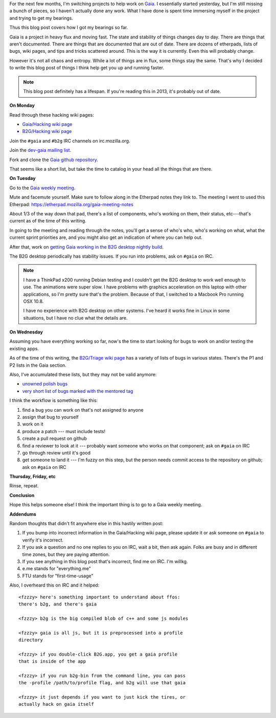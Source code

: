 .. title: Gaia: First week
.. slug: gaia_onboarding
.. date: 2012-10-23 15:40
.. tags: mozilla, dev, gaia, firefoxos


For the next few months, I'm switching projects to help work on `Gaia
<https://wiki.mozilla.org/Gaia>`_. I essentially started yesterday,
but I'm still missing a bunch of pieces, so I haven't actually done
any work. What I have done is spent time immersing myself in the
project and trying to get my bearings.

Thus this blog post covers how I got my bearings so far.

Gaia is a project in heavy flux and moving fast. The state and
stability of things changes day to day. There are things that aren't
documented. There are things that are documented that are out of
date. There are dozens of etherpads, lists of bugs, wiki pages, and
tips and tricks scattered around. This is the way it is
currently. Even this will probably change.

However it's not all chaos and entropy. While a lot of things are in
flux, some things stay the same. That's why I decided to write this
blog post of things I think help get you up and running faster.

.. Note::

   This blog post definitely has a lifespan. If you're reading this in
   2013, it's probably out of date.


**On Monday**

Read through these hacking wiki pages:

* `Gaia/Hacking wiki page <https://wiki.mozilla.org/Gaia/Hacking>`_
* `B2G/Hacking wiki page <https://wiki.mozilla.org/B2G/Hacking>`_

Join the ``#gaia`` and ``#b2g`` IRC channels on irc.mozilla.org.

Join the `dev-gaia mailing list
<https://lists.mozilla.org/listinfo/dev-gaia>`_.

Fork and clone the `Gaia github repository
<https://github.com/mozilla-b2g/gaia>`_.

That seems like a short list, but take the time to catalog in your
head all the things that are there.


**On Tuesday**

Go to the `Gaia weekly meeting
<https://wiki.mozilla.org/B2G#Meetings>`_.

Mute and facemute yourself. Make sure to follow along in the Etherpad
notes they link to. The meeting I went to used this Etherpad:
https://etherpad.mozilla.org/gaia-meeting-notes

About 1/3 of the way down that pad, there's a list of components,
who's working on them, their status, etc---that's current as of the
time of this writing.

In going to the meeting and reading through the notes, you'll get a
sense of who's who, who's working on what, what the current sprint
priorities are, and you might also get an indication of where you can
help out.

After that, work on `getting Gaia working in the B2G desktop nightly
build <https://wiki.mozilla.org/Gaia/Hacking#B2G_Desktop>`_.

The B2G desktop periodically has stability issues. If you run into
problems, ask on ``#gaia`` on IRC.

.. Note::

   I have a ThinkPad x200 running Debian testing and I couldn't get
   the B2G desktop to work well enough to use. The animations were
   super slow. I have problems with graphics acceleration on this
   laptop with other applications, so I'm pretty sure that's the
   problem. Because of that, I switched to a Macbook Pro running OSX
   10.8.

   I have no experience with B2G desktop on other systems. I've heard
   it works fine in Linux in some situations, but I have no clue what
   the details are.


**On Wednesday**

Assuming you have everything working so far, now's the time to start
looking for bugs to work on and/or testing the existing apps.

As of the time of this writing, the `B2G/Triage wiki page
<https://wiki.mozilla.org/B2G/Triage>`_ has a variety of lists of bugs
in various states. There's the P1 and P2 lists in the Gaia section.

Also, I've accumulated these lists, but they may not be valid anymore:

* `unowned polish bugs <https://bugzilla.mozilla.org/buglist.cgi?quicksearch=component%3Agaia%20sw%3Apolish%20%40nobody;list_id=4753373>`_
* `very short list of bugs marked with the mentored tag <https://bugzilla.mozilla.org/buglist.cgi?field0-0-0=cf_blocking_basecamp;resolution=---;resolution=DUPLICATE;emailtype1=substring;status_whiteboard_type=allwordssubstr;emailassigned_to1=1;query_format=advanced;status_whiteboard=[label%3Amentored];email1=nobody;type0-0-0=equals;value0-0-0=%2B;component=Gaia;component=Gaia%3A%3ABrowser;component=Gaia%3A%3ACalendar;component=Gaia%3A%3AE-Mail;product=Boot2Gecko>`_

I think the workflow is something like this:

1. find a bug you can work on that's not assigned to anyone
2. assign that bug to yourself
3. work on it
4. produce a patch --- must include tests!
5. create a pull request on github
6. find a reviewer to look at it --- probably want someone who works
   on that component; ask on ``#gaia`` on IRC
7. go through review until it's good
8. get someone to land it --- I'm fuzzy on this step, but the person
   needs commit access to the repository on github; ask on ``#gaia``
   on IRC


**Thursday, Friday, etc**

Rinse, repeat.


**Conclusion**

Hope this helps someone else! I think the important thing is to go to
a Gaia weekly meeting.


**Addendums**

Random thoughts that didn't fit anywhere else in this hastily written
post:

1. If you bump into incorrect information in the Gaia/Hacking wiki
   page, please update it or ask someone on ``#gaia`` to verify it's
   incorrect.
2. If you ask a question and no one replies to you on IRC, wait a bit,
   then ask again. Folks are busy and in different time zones, but
   they are paying attention.
3. If you see anything in this blog post that's incorrect, find me on
   IRC. I'm willkg.
4. e.me stands for "everything.me"
5. FTU stands for "first-time-usage"

Also, I overheard this on IRC and it helped::

    <fzzzy> here's something important to understand about ffos:
    there's b2g, and there's gaia

    <fzzzy> b2g is the big compiled blob of c++ and some js modules

    <fzzzy> gaia is all js, but it is preprocessed into a profile
    directory

    <fzzzy> if you double-click B2G.app, you get a gaia profile
    that is inside of the app

    <fzzzy> if you run b2g-bin from the command line, you can pass
    the -profile /path/to/profile flag, and b2g will use that gaia

    <fzzzy> it just depends if you want to just kick the tires, or
    actually hack on gaia itself
